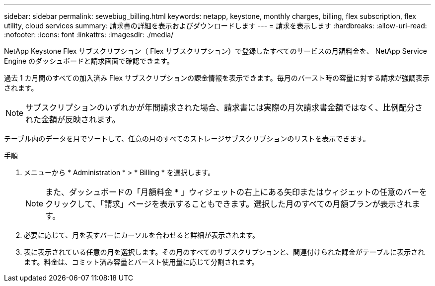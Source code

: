 ---
sidebar: sidebar 
permalink: sewebiug_billing.html 
keywords: netapp, keystone, monthly charges, billing, flex subscription, flex utility, cloud services 
summary: 請求書の詳細を表示およびダウンロードします 
---
= 請求を表示します
:hardbreaks:
:allow-uri-read: 
:nofooter: 
:icons: font
:linkattrs: 
:imagesdir: ./media/


[role="lead"]
NetApp Keystone Flex サブスクリプション（ Flex サブスクリプション）で登録したすべてのサービスの月額料金を、 NetApp Service Engine のダッシュボードと請求画面で確認できます。

過去 1 カ月間のすべての加入済み Flex サブスクリプションの課金情報を表示できます。毎月のバースト時の容量に対する請求が強調表示されます。


NOTE: サブスクリプションのいずれかが年間請求された場合、請求書には実際の月次請求書金額ではなく、比例配分された金額が反映されます。

テーブル内のデータを月でソートして、任意の月のすべてのストレージサブスクリプションのリストを表示できます。

.手順
. メニューから * Administration * > * Billing * を選択します。
+

NOTE: また、ダッシュボードの「月額料金 * 」ウィジェットの右上にある矢印またはウィジェットの任意のバーをクリックして、「請求」ページを表示することもできます。選択した月のすべての月額プランが表示されます。

. 必要に応じて、月を表すバーにカーソルを合わせると詳細が表示されます。
. 表に表示されている任意の月を選択します。その月のすべてのサブスクリプションと、関連付けられた課金がテーブルに表示されます。料金は、コミット済み容量とバースト使用量に応じて分割されます。

